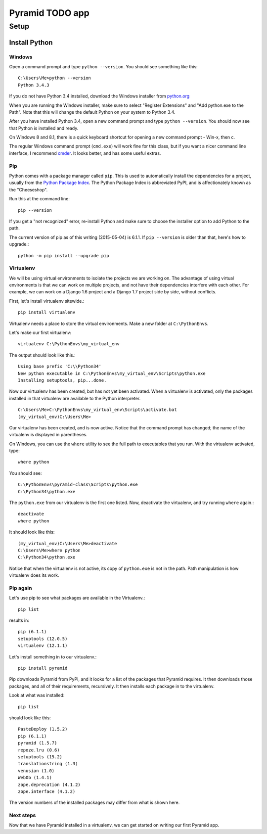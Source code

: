 ====================
 Pyramid TODO app
====================

Setup
====================

Install Python
--------------------

Windows
~~~~~~~~~~~~~~~~~~~~

Open a command prompt and type ``python --version``. You should see something like this::

    C:\Users\Me>python --version
    Python 3.4.3


If you do not have Python 3.4 installed, download the Windows installer from `python.org
<http://www.python.org/>`_

When you are running the Windows installer, make sure to select "Register Extensions" and "Add python.exe to the Path". Note that this will change the default Python on your system to Python 3.4.

.. image:: images/python3_installer.png

After you have installed Python 3.4, open a new command prompt and type ``python --version``. You should now see that Python is installed and ready.

On Windows 8 and 8.1, there is a quick keyboard shortcut for opening a new command prompt - Win-x, then c.

The regular Windows command prompt (``cmd.exe``) will work fine for this class, but if you want a nicer command line interface, I recommend `cmder <http://gooseberrycreative.com/cmder/>`_. It looks better, and has some useful extras.

Pip
~~~~~~~~~~~~~~~~~~~~

Python comes with a package manager called ``pip``. This is used to automatically install the dependencies for a project, usually from the `Python Package Index <https://pypi.python.org/pypi>`_. The Python Package Index is abbreviated PyPI, and is affectionately known as the "Cheeseshop".

Run this at the command line::

    pip --version

If you get a "not recognized" error, re-install Python and make sure to choose the installer option to add Python to the path.

The current version of pip as of this writing (2015-05-04) is 6.1.1. If ``pip --version`` is older than that, here's how to upgrade.::

    python -m pip install --upgrade pip



Virtualenv
~~~~~~~~~~~~~~~~~~~~

We will be using virtual environments to isolate the projects we are working on. The advantage of using virtual environments is that we can work on multiple projects, and not have their dependencies interfere with each other. For example, we can work on a Django 1.6 project and a Django 1.7 project side by side, without conflicts.

First, let's install virtualenv sitewide.::

    pip install virtualenv

Virtualenv needs a place to store the virtual environments. Make a new folder at ``C:\PythonEnvs``.

Let's make our first virtualenv::

    virtualenv C:\PythonEnvs\my_virtual_env

The output should look like this.::

    Using base prefix 'C:\\Python34'
    New python executable in C:\PythonEnvs\my_virtual_env\Scripts\python.exe
    Installing setuptools, pip...done.

Now our virtualenv has been created, but has not yet been activated. When a virtualenv is activated, only the packages installed in that virtualenv are available to the Python interpreter.

::

    C:\Users\Me>C:\PythonEnvs\my_virtual_env\Scripts\activate.bat
    (my_virtual_env)C:\Users\Me>

Our virtualenv has been created, and is now active. Notice that the command prompt has changed; the name of the virtualenv is displayed in parentheses.

On Windows, you can use the ``where`` utility to see the full path to executables that you run. With the virtualenv activated, type::

    where python

You should see::

    C:\PythonEnvs\pyramid-class\Scripts\python.exe
    C:\Python34\python.exe


The ``python.exe`` from our virtualenv is the first one listed. Now, deactivate the virtualenv, and try running ``where`` again.::

    deactivate
    where python

It should look like this::

    (my_virtual_env)C:\Users\Me>deactivate
    C:\Users\Me>where python
    C:\Python34\python.exe

Notice that when the virtualenv is not active, its copy of ``python.exe`` is not in the path. Path manipulation is how virtualenv does its work.

Pip again
~~~~~~~~~~~~~~~~~~~~

Let's use pip to see what packages are available in the Virtualenv.::

    pip list

results in::

    pip (6.1.1)
    setuptools (12.0.5)
    virtualenv (12.1.1)


Let's install something in to our virtualenv.::

    pip install pyramid

Pip downloads Pyramid from PyPI, and it looks for a list of the packages that Pyramid requires. It then downloads those packages, and all of their requirements, recursively. It then installs each package in to the virtualenv.

Look at what was installed::

    pip list

should look like this::

    PasteDeploy (1.5.2)
    pip (6.1.1)
    pyramid (1.5.7)
    repoze.lru (0.6)
    setuptools (15.2)
    translationstring (1.3)
    venusian (1.0)
    WebOb (1.4.1)
    zope.deprecation (4.1.2)
    zope.interface (4.1.2)

The version numbers of the installed packages may differ from what is shown here.

Next steps
~~~~~~~~~~~~~~~~~~~~

Now that we have Pyramid installed in a virtualenv, we can get started on writing our first Pyramid app.
